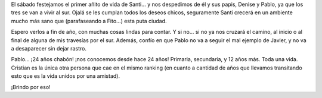.. title: Festejo y despedida
.. slug: festejo_y_despedida
.. date: 2005-09-25 03:51:34 UTC-03:00
.. tags: General
.. category: 
.. link: 
.. description: 
.. type: text
.. author: cHagHi
.. from_wp: True

El sábado festejamos el primer añito de vida de Santi... y nos
despedimos de él y sus papis, Denise y Pablo, ya que los tres se van a
vivir al sur. Ojalá se les cumplan todos los deseos chicos, seguramente
Santi crecerá en un ambiente mucho más sano que (parafaseando a Fito...)
esta puta ciudad.

Espero verlos a fin de año, con muchas cosas lindas para contar. Y si
no... si no ya nos cruzará el camino, al inicio o al final de alguna de
mis travesías por el sur. Además, confío en que Pablo no va a seguir el
mal ejemplo de Javier, y no va a desaparecer sin dejar rastro.

Pablo... ¡24 años chabón! ¡nos conocemos desde hace 24 años! Primaria,
secundaria, y 12 años más. Toda una vida. Cristian es la única otra
persona que cae en el mismo ranking (en cuanto a cantidad de años que
llevamos transitando esto que es la vida unidos por una amistad).

¡Brindo por eso!
